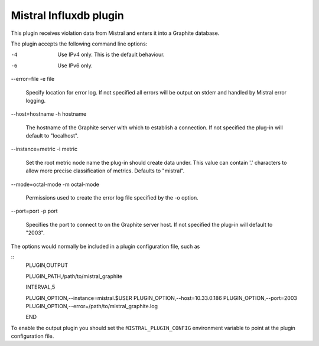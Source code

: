 Mistral Influxdb plugin
=======================

This plugin receives violation data from Mistral and enters it into a Graphite
database.

The plugin accepts the following command line options:

-4
  Use IPv4 only. This is the default behaviour.

-6
  Use IPv6 only.

--error=file
-e file
  Specify location for error log. If not specified all errors will
  be output on stderr and handled by Mistral error logging.

--host=hostname
-h hostname
  The hostname of the Graphite server with which to establish a connection.
  If not specified the plug-in will default to "localhost".

--instance=metric
-i metric
  Set the root metric node name the plug-in should create data under. This
  value can contain '.' characters to allow more precise classification
  of metrics.  Defaults to "mistral".

--mode=octal-mode
-m octal-mode
  Permissions used to create the error log file specified by the -o
  option.

--port=port
-p port
  Specifies the port to connect to on the Graphite server host.
  If not specified the plug-in will default to "2003".

The options would normally be included in a plugin configuration file, such as

::
   PLUGIN,OUTPUT

   PLUGIN_PATH,/path/to/mistral_graphite

   INTERVAL,5

   PLUGIN_OPTION,--instance=mistral.$USER
   PLUGIN_OPTION,--host=10.33.0.186
   PLUGIN_OPTION,--port=2003
   PLUGIN_OPTION,--error=/path/to/mistral_graphite.log

   END


To enable the output plugin you should set the ``MISTRAL_PLUGIN_CONFIG``
environment variable to point at the plugin configuration file.
